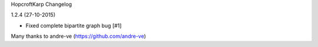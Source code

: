 HopcroftKarp Changelog

1.2.4 (27-10-2015)

- Fixed complete bipartite graph bug [#1]

Many thanks to andre-ve (https://github.com/andre-ve)
